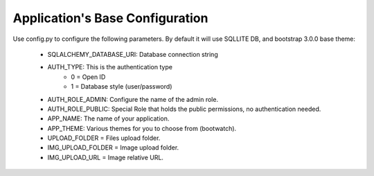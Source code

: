 Application's Base Configuration
================================

Use config.py to configure the following parameters. By default it will use SQLLITE DB, and bootstrap 3.0.0 base theme:

  - SQLALCHEMY_DATABASE_URI: Database connection string
  - AUTH_TYPE: This is the authentication type
	- 0 = Open ID
	- 1 = Database style (user/password)
  - AUTH_ROLE_ADMIN: Configure the name of the admin role. 
  - AUTH_ROLE_PUBLIC: Special Role that holds the public permissions, no authentication needed.
  - APP_NAME: The name of your application.
  - APP_THEME: Various themes for you to choose from (bootwatch).
  - UPLOAD_FOLDER = Files upload folder.
  - IMG_UPLOAD_FOLDER = Image upload folder.
  - IMG_UPLOAD_URL = Image relative URL.
